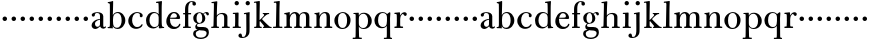 SplineFontDB: 3.0
FontName: BulmerStM
FullName: Sorts Mill Bulmer
FamilyName: Sorts Mill Bulmer
Weight: Regular
Copyright: Created by trashman with FontForge 2.0 (http://fontforge.sf.net)
UComments: "2010-10-5: Created." 
Version: 001.000
ItalicAngle: 0
UnderlinePosition: -100
UnderlineWidth: 50
Ascent: 680
Descent: 320
LayerCount: 3
Layer: 0 0 "Back"  1
Layer: 1 0 "Fore"  0
Layer: 2 0 "backup"  0
NeedsXUIDChange: 1
XUID: [1021 658 797806517 5336769]
OS2Version: 0
OS2_WeightWidthSlopeOnly: 0
OS2_UseTypoMetrics: 1
CreationTime: 1286303174
ModificationTime: 1286361503
OS2TypoAscent: 0
OS2TypoAOffset: 1
OS2TypoDescent: 0
OS2TypoDOffset: 1
OS2TypoLinegap: 0
OS2WinAscent: 0
OS2WinAOffset: 1
OS2WinDescent: 0
OS2WinDOffset: 1
HheadAscent: 0
HheadAOffset: 1
HheadDescent: 0
HheadDOffset: 1
OS2Vendor: 'PfEd'
MarkAttachClasses: 1
DEI: 91125
Encoding: UnicodeBmp
UnicodeInterp: none
NameList: Adobe Glyph List
DisplaySize: -48
AntiAlias: 1
FitToEm: 1
WinInfo: 88 11 5
BeginPrivate: 9
BlueValues 9 [664 678]
OtherBlues 11 [-276 -248]
BlueScale 9 0.0353571
BlueShift 1 7
BlueFuzz 1 0
StdHW 4 [34]
StemSnapH 29 [19 26 30 34 42 46 55 79 108]
StdVW 4 [81]
StemSnapV 29 [44 58 65 75 81 85 92 96 108]
EndPrivate
BeginChars: 65536 63

StartChar: a
Encoding: 97 97 0
Width: 413
VWidth: 0
Flags: HW
HStem: -18 55<107.5 196.89 356.282 388.396> -17 42<298.866 386.582> 206 19<210.449 250> 366 21<139.541 220.436>
VStem: 40 85<53.5451 133.755 285.788 353.768> 250 82<53.8789 206 225 343.153>
LayerCount: 3
Fore
SplineSet
43 318 m 0xbc
 43 366 123 387 192 387 c 0
 266 387 332 350 332 290 c 2
 332 61 l 2
 332 45 332 25 356 25 c 0
 362 25 369 28 373 32 c 0
 378 37 380 42 385 42 c 0
 394 42 398 35 398 26 c 0
 398 0 364 -17 335 -17 c 0x7c
 265 -17 252 49 252 49 c 1
 252 49 233 29 208 11 c 0
 187 -4 162 -18 135 -18 c 0
 80 -18 40 21 40 70 c 0
 40 128 91 178 151 202 c 0
 186 216 218 221 250 225 c 1
 250 300 l 2
 250 347 219 366 178 366 c 0
 164 366 149 365 139 357 c 0
 125 346 120 331 120 309 c 0
 120 292 96 279 81 279 c 0
 58 279 43 295 43 318 c 0xbc
250 206 m 1
 250 206 125 191 125 110 c 0
 125 74 144 37 189 37 c 0xbc
 204 37 250 58 250 88 c 2
 250 206 l 1
EndSplineSet
EndChar

StartChar: b
Encoding: 98 98 1
Width: 492
VWidth: 0
Flags: W
HStem: -16 31<195.991 298.548> -4 29<14.0116 66.8303> 366 26<211.666 302.079> 621 30<17.0403 51> 650 20G<137 147>
VStem: 72 78<26.7188 553.09> 366 92<99.723 283.673>
LayerCount: 3
Fore
SplineSet
146 314 m 1x2e
 165 352 202 392 276 392 c 0
 368 392 458 305 458 190 c 0
 458 88 378 -16 261 -16 c 0
 169 -16 145 57 145 57 c 1
 145 15 l 2xae
 145 -4 144 -9 141 -9 c 0
 138 -9 99 -4 74 -4 c 2
 42 -4 l 2
 30 -4 14 -4 14 10 c 0
 14 21 18 23 33 25 c 2
 53 27 l 2
 70 29 72 56 72 79 c 2
 72 495 l 2
 72 519 72 547 71 587 c 0
 71 600 69 614 51 618 c 2
 36 621 l 2
 31 622 17 624 17 635 c 0
 17 646 23 650 36 651 c 0x76
 67 654 134 670 140 670 c 0
 154 670 154 663 154 654 c 0
 154 557 146 314 146 314 c 1x2e
366 188 m 0
 366 278 337 366 257 366 c 0
 227 366 202 353 183 333 c 0
 154 303 150 255 150 198 c 2
 150 187 l 2
 150 129 151 74 180 41 c 0
 192 27 219 15 245 15 c 0
 343 15 366 124 366 188 c 0
EndSplineSet
Layer: 2
SplineSet
146 314 m 5
 165 352 202 392 276 392 c 4
 368 392 458 305 458 190 c 4
 458 88 378 -16 261 -16 c 4
 174 -16 146 53 146 53 c 5
 146 15 l 6xbc
 146 -4 145 -10 142 -10 c 4
 139 -10 107 -4 82 -4 c 6
 42 -4 l 6
 30 -4 14 -4 14 10 c 4
 14 21 18 23 33 25 c 6
 53 27 l 6
 70 29 72 56 72 79 c 6
 72 495 l 6
 72 519 72 547 71 587 c 4
 71 600 69 614 51 618 c 6
 36 621 l 6
 31 622 17 624 17 635 c 4
 17 646 23 650 36 651 c 4
 67 654 134 670 140 670 c 4
 154 670 154 663 154 654 c 4
 154 557 146 314 146 314 c 5
366 188 m 4
 366 278 337 366 257 366 c 4
 227 366 202 353 183 333 c 4
 154 303 150 255 150 198 c 6
 150 187 l 6
 150 129 151 74 180 41 c 4
 192 27 219 15 245 15 c 4
 343 15 366 124 366 188 c 4
EndSplineSet
EndChar

StartChar: c
Encoding: 99 99 2
Width: 443
VWidth: 0
Flags: W
HStem: -21 46<186.752 320.911> 368 23<207.298 302.145>
VStem: 32 96<95.3365 262.635> 321 72<265.888 352.538>
LayerCount: 3
Fore
SplineSet
249 391 m 0
 308 391 393 368 393 304 c 0
 393 277 377 262 352 262 c 0
 338 262 321 275 321 291 c 0
 321 312 323 311 323 326 c 0
 323 335 312 368 256 368 c 0
 162 368 128 272 128 186 c 0
 128 115 168 25 248 25 c 0
 298 25 329 39 350 68 c 0
 357 77 361 96 376 96 c 0
 385 96 389 89 389 81 c 0
 389 66 381 51 370 38 c 0
 341 2 283 -21 227 -21 c 0
 114 -21 32 69 32 178 c 0
 32 289 141 391 249 391 c 0
EndSplineSet
EndChar

StartChar: d
Encoding: 100 100 3
Width: 500
VWidth: 0
Flags: W
HStem: -14 37<177.465 279.778> 4 28<429.592 479.993> 365 26<188.462 284.427> 630 32<275.082 337.617>
VStem: 26 86<90.8497 283.025> 342 75<58.9574 329.226 336 630.877> 342 75<36.3959 57 58.9574 186.715 189 329.226 336 595.493>
LayerCount: 3
Fore
SplineSet
480 18 m 0x7c
 480 9 479 4 470 4 c 0x7c
 416 4 372 -9 359 -9 c 0
 351 -9 346 -6 346 7 c 2
 346 57 l 1
 346 57 284 -14 217 -14 c 0xbc
 73 -14 26 85 26 190 c 0
 26 292 99 391 222 391 c 0
 301 391 342 336 342 336 c 1
 342 487 l 2
 342 523 340 565 339 597 c 0
 339 612 339 631 318 631 c 2
 294 630 l 2
 282 630 275 635 275 644 c 0
 275 651 277 662 288 662 c 0
 340 664 401 678 413 678 c 0
 426 678 424 670 424 660 c 0
 424 654 418 568 418 520 c 0
 418 458 417 560 417 226 c 2
 417 189 l 2
 417 140 419 107 422 72 c 0
 424 50 432 33 454 32 c 0
 471 31 480 33 480 18 c 0x7c
112 185 m 0
 112 107 153 23 236 23 c 0xbc
 280 23 318 44 331 78 c 0
 340 103 342 135 342 171 c 2
 342 262 l 2
 342 323 302 365 239 365 c 0
 151 365 112 273 112 185 c 0
EndSplineSet
EndChar

StartChar: e
Encoding: 101 101 4
Width: 431
VWidth: 0
Flags: HW
LayerCount: 3
Fore
SplineSet
33 171 m 0
 33 276 108 391 220 391 c 0
 247 391 272 389 294 378 c 0
 339 355 378 306 378 250 c 0
 378 234 360 229 343 229 c 0
 329 229 124 236 124 236 c 1
 124 218 l 2
 124 91 184 29 260 29 c 0
 304 29 338 59 350 92 c 0
 354 101 360 111 370 111 c 0
 378 111 385 104 385 92 c 0
 385 58 335 -23 221 -23 c 0
 105 -23 33 60 33 171 c 0
224 362 m 0
 148 362 130 260 130 260 c 1
 130 260 143 260 250 263 c 0
 276 264 298 265 298 303 c 0
 298 333 262 362 224 362 c 0
EndSplineSet
EndChar

StartChar: f
Encoding: 102 102 5
Width: 278
VWidth: 0
Flags: HW
HStem: -2 34<24.0141 73.1042 159.365 221.985> 340 34<28.0075 76 157 228.85> 643 21<207.218 263.041>
VStem: 76 81<32 340.641 373.453 573.726> 264 86<560.528 642.809>
LayerCount: 3
Fore
SplineSet
264 627 m 0
 264 641 256 643 241 643 c 0
 166 643 157 530 157 488 c 2
 157 384 l 2
 157 373 157 373 168 373 c 2
 215 374 l 2
 226 374 229 369 229 358 c 2
 229 354 l 2
 229 345 225 340 213 340 c 2
 168 341 l 2
 157 341 157 340 157 328 c 2
 157 166 l 6
 157 152 157 118 158 85 c 4
 159 56 156 32 173 32 c 6
 205 32 l 6
 217 32 222 30 222 16 c 4
 222 1 217 -2 208 -2 c 4
 182 -2 152 0 124 0 c 4
 95 0 55 -2 39 -2 c 4
 26 -2 24 6 24 16 c 4
 24 28 27 32 41 32 c 6
 61 32 l 6
 76 32 74 62 75 85 c 4
 76 108 76 138 76 166 c 6
 76 328 l 2
 76 341 75 341 62 341 c 2
 40 340 l 2
 29 340 28 344 28 352 c 2
 28 361 l 2
 28 368 29 374 40 374 c 2
 66 373 l 2
 76 373 76 373 76 384 c 2
 76 454 l 2
 76 517 85 578 133 622 c 0
 164 650 193 664 252 664 c 0
 297 664 350 653 350 597 c 0
 350 567 322 554 307 554 c 0
 282 554 262 568 262 598 c 0
 262 610 264 620 264 627 c 0
EndSplineSet
EndChar

StartChar: g
Encoding: 103 103 6
Width: 454
VWidth: 0
Flags: W
HStem: -276 34<141.226 304.094> -67 22<123.866 141.993> -58 86<167.036 340.45> -50 78<167 326.643> 108 19<152.433 216.195> 369 19<159.076 217.644 311.801 378>
VStem: 29 65<-204.706 -84.7684> 32 82<172.425 320.274> 81 44<16.5 87.2421> 256 77<168.606 312.895> 366 56<-190.844 -82.0657>
LayerCount: 3
Fore
SplineSet
186 388 m 0xcd60
 237 388 280 354 280 354 c 1
 280 354 318 394 360 394 c 0
 396 394 422 379 422 344 c 0
 422 328 415 310 395 310 c 0
 353 310 362 367 332 367 c 0
 311 367 290 343 290 343 c 1
 290 343 333 299 333 240 c 0
 333 171 281 108 182 108 c 0
 166 108 125 104 125 68 c 0xcce0
 125 33 162 28 194 28 c 2
 279 28 l 2
 372 28 422 -14 422 -106 c 0
 422 -243 295 -276 220 -276 c 0
 123 -276 29 -230 29 -139 c 0xae60
 29 -66 86 -49 120 -45 c 0
 132 -44 142 -43 142 -42 c 0
 142 -41 130 -38 120 -33 c 0
 98 -22 81 -1 81 34 c 0xcce0
 81 88 136 113 136 113 c 1
 136 113 32 134 32 250 c 0
 32 330 106 388 186 388 c 0xcd60
94 -139 m 0xce60
 94 -200 130 -242 224 -242 c 0
 310 -242 366 -197 366 -125 c 0
 366 -74 306 -58 248 -58 c 0xae60
 216 -58 167 -50 167 -50 c 1x9e60
 167 -50 172 -67 160 -67 c 0
 113 -67 94 -108 94 -139 c 0xce60
188 369 m 0
 136 369 114 300 114 242 c 0x8d60
 114 191 129 127 182 127 c 0
 240 127 256 183 256 234 c 0
 256 290 245 369 188 369 c 0
EndSplineSet
EndChar

StartChar: h
Encoding: 104 104 7
Width: 528
VWidth: 0
Flags: W
HStem: -2 34<29.0205 85.5807 172.828 226.968 295.043 351.104 436.688 496.965> 360 28<236.939 325.559> 630 25<36.0268 94.886>
VStem: 88 83<32 318.234 322 334.515> 98 85<410.426 629.99> 354 81<32 339.435>
LayerCount: 3
Fore
SplineSet
278 360 m 0xf4
 210 360 171 298 171 270 c 2
 171 69 l 2
 171 48 175 32 189 32 c 2
 204 32 l 2
 216 32 227 30 227 16 c 0
 227 1 217 -2 208 -2 c 0
 182 -2 160 0 132 0 c 0
 103 0 61 -2 45 -2 c 0
 32 -2 29 6 29 16 c 0
 29 28 35 32 49 32 c 2
 73 32 l 2
 88 32 87 62 88 85 c 0xf4
 92 240 98 500 98 587 c 2
 98 602 l 2
 98 616 97 630 84 630 c 0
 78 630 68 628 52 626 c 0
 40 625 36 632 36 641 c 0
 36 648 37 654 48 655 c 0
 96 660 157 673 168 673 c 0
 181 673 183 666 183 656 c 2xec
 183 656 175 580 171 322 c 1
 171 322 211 388 308 388 c 4
 384 388 436 351 436 289 c 2
 435 74 l 2
 435 46 438 32 452 32 c 2
 473 32 l 2
 485 32 497 30 497 16 c 0
 497 1 490 -2 481 -2 c 0
 455 -2 423 0 395 0 c 0
 366 0 334 -2 318 -2 c 0
 301 -2 295 3 295 16 c 0
 295 31 310 32 322 32 c 2
 339 32 l 2
 354 32 352 62 353 85 c 0
 354 108 354 138 354 166 c 2
 354 246 l 2
 354 312 346 360 278 360 c 0xf4
EndSplineSet
EndChar

StartChar: i
Encoding: 105 105 8
Width: 272
VWidth: 0
Flags: HW
LayerCount: 3
Fore
SplineSet
90 620 m 0
 90 650 114 674 144 674 c 0
 174 674 198 650 198 620 c 0
 198 590 174 566 144 566 c 0
 114 566 90 590 90 620 c 0
103 328 m 0
 103 340 102 352 91 352 c 0
 85 352 77 351 61 351 c 0
 49 351 45 357 45 366 c 0
 45 373 46 381 57 381 c 0
 115 381 165 388 176 388 c 0
 188 388 190 378 190 368 c 0
 190 361 186 187 186 85 c 0
 186 61 187 32 205 32 c 2
 226 32 l 2
 238 32 249 30 249 16 c 0
 249 1 239 -2 230 -2 c 0
 204 -2 175 0 147 0 c 0
 118 0 73 -2 57 -2 c 0
 44 -2 41 6 41 16 c 0
 41 28 47 32 61 32 c 2
 87 32 l 2
 102 32 101 62 102 85 c 0
 103 106 104 132 104 159 c 2
 104 250 l 2
 104 278 104 304 103 328 c 0
EndSplineSet
EndChar

StartChar: j
Encoding: 106 106 9
Width: 272
VWidth: 0
Flags: HW
HStem: -248 27<4.14029 67.3437> 343 26<48.014 104.751> 566 108<100.676 187.324>
VStem: -89 87<-213.664 -147.02> 90 108<576.676 663.324> 109 81<-163.681 342.99>
LayerCount: 3
Fore
SplineSet
188 -89 m 4xf4
 185 -190 108 -248 9 -248 c 4
 -56 -248 -89 -226 -89 -187 c 4
 -89 -165 -68 -137 -40 -137 c 4
 -16 -137 -4 -160 -2 -179 c 4
 -1 -189 -2 -207 5 -214 c 4
 11 -220 16 -221 29 -221 c 4
 109 -221 109 -104 109 -29 c 4
 109 90 107 203 107 313 c 4
 107 329 104 343 91 343 c 4
 85 343 76 341 62 339 c 4
 50 337 48 346 48 355 c 4
 48 362 49 368 60 369 c 4
 108 374 170 390 181 390 c 4
 194 390 192 381 192 371 c 6
 192 371 189 322 189 180 c 4
 189 139 190 91 190 34 c 4
 190 -12 189 -52 188 -89 c 4xf4
90 620 m 4xf8
 90 650 114 674 144 674 c 4
 174 674 198 650 198 620 c 4
 198 590 174 566 144 566 c 4
 114 566 90 590 90 620 c 4xf8
EndSplineSet
EndChar

StartChar: k
Encoding: 107 107 10
Width: 476
VWidth: 0
Flags: HW
LayerCount: 3
Fore
SplineSet
406 359 m 0
 406 350 398 347 389 347 c 0
 363 346 349 336 326 319 c 0
 293 294 260 259 240 238 c 0
 231 229 227 224 227 220 c 0
 227 216 232 212 240 203 c 0
 276 167 362 76 423 30 c 0
 426 28 432 28 435 28 c 0
 453 28 469 26 469 13 c 0
 469 -2 458 -2 449 -2 c 0
 423 -2 381 0 353 0 c 0
 324 0 280 -2 264 -2 c 0
 251 -2 248 6 248 16 c 0
 248 29 260 29 273 30 c 0
 279 30 280 33 280 37 c 0
 280 46 268 61 264 66 c 0
 243 94 217 121 184 163 c 0
 182 166 179 171 176 171 c 0
 169 171 166 163 166 146 c 2
 166 69 l 2
 166 48 171 30 185 30 c 2
 198 30 l 2
 210 30 220 30 220 16 c 0
 220 1 213 -2 204 -2 c 0
 178 -2 156 0 128 0 c 0
 99 0 57 -2 41 -2 c 0
 28 -2 27 6 27 16 c 0
 27 28 33 30 47 30 c 2
 69 30 l 2
 84 30 83 62 84 85 c 0
 86 147 86 225 86 302 c 0
 86 417 86 528 85 582 c 0
 85 600 85 629 68 629 c 0
 62 629 55 628 39 626 c 0
 27 625 23 631 23 640 c 0
 23 647 24 653 35 654 c 0
 83 659 145 672 156 672 c 0
 169 672 171 665 171 655 c 2
 170 594 l 2
 169 516 164 366 164 195 c 1
 193 222 280 304 280 322 c 0
 280 334 275 346 247 353 c 0
 238 355 239 374 248 374 c 2
 394 374 l 2
 402 374 406 367 406 359 c 0
EndSplineSet
EndChar

StartChar: l
Encoding: 108 108 11
Width: 278
VWidth: 0
Flags: HW
HStem: -2 33<25.0176 97.751 187.431 261.77> 630 28<44.0396 104.186> 653 20G<174.5 186.5>
VStem: 100 85<31.1719 335.345> 110 84<378.713 662.652>
LayerCount: 3
Fore
SplineSet
185 76 m 0xb0
 185 56 187 31 200 31 c 2
 240 32 l 2
 252 32 262 32 262 18 c 0
 262 3 253 -2 244 -2 c 0
 218 -2 170 0 142 0 c 0
 113 0 55 -2 39 -2 c 0
 26 -2 25 6 25 16 c 0
 25 28 31 31 45 31 c 2
 85 30 l 2
 100 30 100 62 100 85 c 0xb0
 103 229 107 464 110 588 c 0
 110 604 105 630 92 630 c 0
 86 630 78 628 62 627 c 0
 50 626 44 634 44 643 c 0
 44 650 47 657 58 658 c 0xc8
 120 663 169 673 180 673 c 0
 193 673 194 672 194 659 c 0xa8
 194 611 186 588 186 277 c 0
 186 206 186 135 185 76 c 0xb0
EndSplineSet
EndChar

StartChar: m
Encoding: 109 109 12
Width: 740
VWidth: 0
Flags: HW
LayerCount: 3
Fore
SplineSet
275 361 m 0
 208 361 171 287 171 203 c 0
 171 158 172 114 173 69 c 0
 173 39 178 32 206 32 c 0
 218 32 227 30 227 16 c 0
 227 1 217 -2 208 -2 c 0
 182 -2 160 0 132 0 c 0
 103 0 61 -2 45 -2 c 0
 32 -2 28 8 28 18 c 0
 28 30 34 34 48 34 c 2
 74 34 l 2
 88 34 88 62 88 85 c 2
 88 173 l 2
 88 238 88 292 87 311 c 0
 86 326 86 343 52 343 c 2
 42 343 l 2
 35 343 30 349 30 358 c 0
 30 365 35 373 46 374 c 0
 96 379 145 392 156 392 c 0
 169 392 169 385 169 375 c 2
 169 303 l 1
 169 303 202 392 299 392 c 0
 343 392 394 368 411 321 c 1
 425 350 467 392 541 392 c 0
 621 392 660 349 660 269 c 2
 659 64 l 2
 659 43 664 33 676 33 c 2
 695 33 l 2
 707 33 719 30 719 16 c 0
 719 1 712 -2 703 -2 c 0
 677 -2 643 0 615 0 c 0
 586 0 554 -2 538 -2 c 0
 521 -2 515 3 515 16 c 0
 515 31 530 32 542 32 c 2
 559 32 l 2
 574 32 573 62 574 85 c 0
 575 108 575 138 575 166 c 2
 575 246 l 2
 575 312 571 360 503 360 c 0
 473 360 434 333 424 301 c 0
 419 283 416 252 415 191 c 2
 414 74 l 2
 414 31 432 34 451 32 c 0
 463 31 475 30 475 16 c 0
 475 1 466 -2 457 -2 c 0
 431 -2 401 0 373 0 c 0
 344 0 314 -2 298 -2 c 0
 281 -2 277 3 277 16 c 0
 277 31 288 34 300 34 c 2
 315 34 l 2
 330 34 328 62 329 85 c 0
 331 119 331 157 331 195 c 2
 331 248 l 2
 331 304 326 361 275 361 c 0
EndSplineSet
EndChar

StartChar: n
Encoding: 110 110 13
Width: 506
VWidth: 0
Flags: HW
HStem: -2 36<28.0756 84.9324 168.473 223.993 285.008 336.386 425.282 483.794> 346 29<35.0147 82.1035> 363 28<241.158 318.158>
VStem: 87 79<34.0786 344.631> 340 84<34.0728 346.76>
LayerCount: 3
Fore
SplineSet
424 74 m 2xb8
 424 33 431 33 455 33 c 2
 468 33 l 2
 478 33 484 30 484 20 c 0
 484 2 476 -2 466 -2 c 0
 440 -2 410 0 382 0 c 0
 353 0 323 -2 307 -2 c 0
 290 -2 285 3 285 16 c 0
 285 31 296 34 308 34 c 2
 324 34 l 2
 339 34 337 62 338 85 c 0
 340 119 340 157 340 195 c 2
 340 248 l 2
 340 304 336 363 285 363 c 0xb8
 231 363 166 302 166 218 c 0
 166 173 166 114 167 69 c 0
 167 39 175 31 203 31 c 0
 215 31 224 30 224 16 c 0
 224 1 214 -2 205 -2 c 0
 179 -2 160 0 132 0 c 0
 103 0 61 -2 45 -2 c 0
 32 -2 28 8 28 18 c 0
 28 30 34 34 48 34 c 2
 72 34 l 2
 86 34 87 62 87 85 c 2
 87 173 l 2
 87 238 87 292 86 311 c 0
 85 326 86 346 52 346 c 2
 47 346 l 2
 40 346 35 352 35 361 c 0
 35 368 40 375 51 375 c 0xd8
 100 376 144 386 151 386 c 0
 164 386 161 379 161 369 c 2
 161 293 l 1
 161 293 200 391 304 391 c 0
 332 391 424 390 424 265 c 2
 424 74 l 2xb8
EndSplineSet
EndChar

StartChar: o
Encoding: 111 111 14
Width: 484
VWidth: 0
Flags: W
HStem: -16 27<191.26 289.963> 373 23<193.656 286.087>
VStem: 34 92<99.3062 275.639> 352 87<101.642 289.612>
LayerCount: 3
Fore
SplineSet
439 202 m 0
 439 89 363 -16 233 -16 c 0
 119 -16 34 80 34 194 c 0
 34 315 159 396 248 396 c 0
 351 396 439 310 439 202 c 0
243 373 m 0
 159 373 126 305 126 188 c 0
 126 89 158 11 241 11 c 0
 337 11 352 114 352 198 c 0
 352 278 325 373 243 373 c 0
EndSplineSet
EndChar

StartChar: p
Encoding: 112 112 15
Width: 524
VWidth: 0
Flags: HW
HStem: -278 34<16.0141 88.1042 179.271 246.985> -13 25<230.012 328.606> 359 27<34.0037 89.2839 223.072 340.606>
VStem: 93 78<-243.806 48 52.94 320.731 323 358.926> 401 93<95.8112 281.911>
LayerCount: 3
Fore
SplineSet
69 359 m 2
 51 359 l 2
 35 359 34 364 34 373 c 0
 34 381 39 386 54 386 c 2
 62 386 l 2
 94 386 152 392 156 392 c 0
 168 392 170 386 170 370 c 2
 170 323 l 1
 201 364 234 391 300 391 c 0
 401 391 494 311 494 188 c 0
 494 85 417 -13 294 -13 c 0
 202 -13 171 48 171 48 c 1
 174 -48 173 -105 176 -191 c 0
 177 -220 178 -244 195 -244 c 2
 230 -244 l 2
 242 -244 247 -246 247 -260 c 0
 247 -275 242 -278 233 -278 c 0
 207 -278 169 -276 141 -276 c 0
 112 -276 47 -278 31 -278 c 0
 18 -278 16 -270 16 -260 c 0
 16 -248 19 -244 33 -244 c 2
 76 -244 l 2
 91 -244 89 -214 90 -191 c 0
 91 -168 93 32 93 60 c 2
 92 327 l 2
 92 353 82 359 69 359 c 2
401 188 m 0
 401 285 360 365 283 365 c 0
 240 365 218 347 198 327 c 0
 172 301 171 265 171 236 c 2
 171 127 l 2
 171 31 241 12 277 12 c 0
 371 12 401 97 401 188 c 0
EndSplineSet
EndChar

StartChar: q
Encoding: 113 113 16
Width: 500
VWidth: 0
Flags: HW
HStem: -273 32<271.002 342.948 431.507 476.996> -13 30<192.889 293.381> 371 23<197.556 298.179>
VStem: 36 91<85.2984 276.519> 346 83<-240.771 48 50.0378 339.375>
LayerCount: 3
Fore
SplineSet
429 -188 m 0
 429 -229 430 -242 462 -243 c 0
 474 -243 477 -244 477 -257 c 0
 477 -272 472 -273 463 -273 c 0
 452 -273 412 -271 388 -271 c 0
 359 -271 302 -273 286 -273 c 0
 273 -273 271 -267 271 -257 c 0
 271 -245 274 -241 288 -241 c 2
 331 -241 l 2
 346 -241 344 -211 345 -188 c 0
 346 -170 346 -119 346 -69 c 2
 346 48 l 1
 323 9 276 -13 222 -13 c 0
 100 -13 36 79 36 179 c 0
 36 289 112 394 238 394 c 0
 319 394 351 344 351 344 c 9
 378 362 404 391 421 391 c 0
 434 391 434 371 434 357 c 0
 434 347 426 247 426 226 c 0
 426 199 427 172 427 145 c 0
 427 31 428 -81 429 -188 c 0
127 186 m 0
 127 115 148 17 251 17 c 0
 274 17 291 23 305 32 c 0
 342 55 349 113 349 169 c 2
 349 262 l 2
 349 323 318 371 250 371 c 0
 162 371 127 300 127 186 c 0
EndSplineSet
EndChar

StartChar: r
Encoding: 114 114 17
Width: 358
VWidth: 0
Flags: HWO
HStem: -2 38<33.0176 92.1421 181.914 253.971> 350 32<34.0118 90.8489> 352 45<228.172 292.584>
VStem: 96 84<36.1621 349.968>
LayerCount: 3
Fore
SplineSet
94 327 m 0xb0
 93 339 85 350 73 350 c 2
 50 350 l 2
 38 350 34 356 34 365 c 0
 34 372 35 382 46 382 c 0xd0
 101 384 153 394 164 394 c 0
 176 394 176 384 176 374 c 2
 176 309 l 1
 194 346 233 397 285 397 c 0
 315 397 345 379 345 347 c 0
 345 324 328 303 305 303 c 0
 272 303 270 352 247 352 c 0
 228 352 202 323 189 287 c 0
 182 267 180 247 180 225 c 2
 180 84 l 2
 180 60 181 36 199 36 c 2
 232 36 l 2
 244 36 254 30 254 16 c 0
 254 1 244 -2 235 -2 c 0
 209 -2 168 0 140 0 c 0
 111 0 67 -2 51 -2 c 0
 38 -2 33 6 33 16 c 0
 33 28 39 35 53 35 c 2
 80 35 l 2
 95 35 92 61 93 84 c 0
 94 105 96 131 96 158 c 2
 96 249 l 2
 96 277 96 303 94 327 c 0xb0
EndSplineSet
EndChar

StartChar: s
Encoding: 115 115 18
Width: 236
VWidth: 0
Flags: HW
LayerCount: 3
Fore
SplineSet
64 230 m 4
 64 261 89 286 120 286 c 4
 151 286 176 261 176 230 c 4
 176 199 151 174 120 174 c 4
 89 174 64 199 64 230 c 4
EndSplineSet
EndChar

StartChar: t
Encoding: 116 116 19
Width: 236
VWidth: 0
Flags: HW
LayerCount: 3
Fore
SplineSet
64 230 m 4
 64 261 89 286 120 286 c 4
 151 286 176 261 176 230 c 4
 176 199 151 174 120 174 c 4
 89 174 64 199 64 230 c 4
EndSplineSet
EndChar

StartChar: u
Encoding: 117 117 20
Width: 236
VWidth: 0
Flags: HW
LayerCount: 3
Fore
SplineSet
64 230 m 4
 64 261 89 286 120 286 c 4
 151 286 176 261 176 230 c 4
 176 199 151 174 120 174 c 4
 89 174 64 199 64 230 c 4
EndSplineSet
EndChar

StartChar: v
Encoding: 118 118 21
Width: 236
VWidth: 0
Flags: HW
LayerCount: 3
Fore
SplineSet
64 230 m 4
 64 261 89 286 120 286 c 4
 151 286 176 261 176 230 c 4
 176 199 151 174 120 174 c 4
 89 174 64 199 64 230 c 4
EndSplineSet
EndChar

StartChar: w
Encoding: 119 119 22
Width: 236
VWidth: 0
Flags: HW
LayerCount: 3
Fore
SplineSet
64 230 m 4
 64 261 89 286 120 286 c 4
 151 286 176 261 176 230 c 4
 176 199 151 174 120 174 c 4
 89 174 64 199 64 230 c 4
EndSplineSet
EndChar

StartChar: x
Encoding: 120 120 23
Width: 236
VWidth: 0
Flags: HW
LayerCount: 3
Fore
SplineSet
64 230 m 4
 64 261 89 286 120 286 c 4
 151 286 176 261 176 230 c 4
 176 199 151 174 120 174 c 4
 89 174 64 199 64 230 c 4
EndSplineSet
EndChar

StartChar: y
Encoding: 121 121 24
Width: 236
VWidth: 0
Flags: HW
LayerCount: 3
Fore
SplineSet
64 230 m 4
 64 261 89 286 120 286 c 4
 151 286 176 261 176 230 c 4
 176 199 151 174 120 174 c 4
 89 174 64 199 64 230 c 4
EndSplineSet
EndChar

StartChar: z
Encoding: 122 122 25
Width: 236
VWidth: 0
Flags: HW
LayerCount: 3
Fore
SplineSet
64 230 m 4
 64 261 89 286 120 286 c 4
 151 286 176 261 176 230 c 4
 176 199 151 174 120 174 c 4
 89 174 64 199 64 230 c 4
EndSplineSet
EndChar

StartChar: A
Encoding: 65 65 26
Width: 413
VWidth: 0
Flags: HW
LayerCount: 3
Fore
Refer: 0 97 N 1 0 0 1 0 0 2
EndChar

StartChar: B
Encoding: 66 66 27
Width: 492
VWidth: 0
Flags: HW
LayerCount: 3
Fore
Refer: 1 98 N 1 0 0 1 0 0 2
EndChar

StartChar: C
Encoding: 67 67 28
Width: 443
VWidth: 0
Flags: HW
LayerCount: 3
Fore
Refer: 2 99 N 1 0 0 1 0 0 2
EndChar

StartChar: D
Encoding: 68 68 29
Width: 500
VWidth: 0
Flags: HW
LayerCount: 3
Fore
Refer: 3 100 N 1 0 0 1 0 0 2
EndChar

StartChar: E
Encoding: 69 69 30
Width: 431
VWidth: 0
Flags: HW
LayerCount: 3
Fore
Refer: 4 101 N 1 0 0 1 0 0 2
EndChar

StartChar: F
Encoding: 70 70 31
Width: 248
VWidth: 0
Flags: HW
LayerCount: 3
Fore
Refer: 5 102 N 1 0 0 1 0 0 2
EndChar

StartChar: G
Encoding: 71 71 32
Width: 446
VWidth: 0
Flags: HW
LayerCount: 3
Fore
Refer: 6 103 N 1 0 0 1 0 0 2
EndChar

StartChar: H
Encoding: 72 72 33
Width: 528
VWidth: 0
Flags: HW
LayerCount: 3
Fore
Refer: 7 104 N 1 0 0 1 0 0 2
EndChar

StartChar: I
Encoding: 73 73 34
Width: 272
VWidth: 0
Flags: HW
LayerCount: 3
Fore
Refer: 8 105 N 1 0 0 1 0 0 2
EndChar

StartChar: J
Encoding: 74 74 35
Width: 272
VWidth: 0
Flags: HW
LayerCount: 3
Fore
Refer: 9 106 N 1 0 0 1 0 0 2
EndChar

StartChar: K
Encoding: 75 75 36
Width: 476
VWidth: 0
Flags: HW
LayerCount: 3
Fore
Refer: 10 107 N 1 0 0 1 0 0 2
EndChar

StartChar: L
Encoding: 76 76 37
Width: 278
VWidth: 0
Flags: HW
LayerCount: 3
Fore
Refer: 11 108 N 1 0 0 1 0 0 2
EndChar

StartChar: M
Encoding: 77 77 38
Width: 740
VWidth: 0
Flags: HW
LayerCount: 3
Fore
Refer: 12 109 N 1 0 0 1 0 0 2
EndChar

StartChar: N
Encoding: 78 78 39
Width: 506
VWidth: 0
Flags: HW
LayerCount: 3
Fore
Refer: 13 110 N 1 0 0 1 0 0 2
EndChar

StartChar: O
Encoding: 79 79 40
Width: 478
VWidth: 0
Flags: HW
LayerCount: 3
Fore
Refer: 14 111 N 1 0 0 1 0 0 2
EndChar

StartChar: P
Encoding: 80 80 41
Width: 524
VWidth: 0
Flags: HW
LayerCount: 3
Fore
Refer: 15 112 N 1 0 0 1 0 0 2
EndChar

StartChar: Q
Encoding: 81 81 42
Width: 500
VWidth: 0
Flags: HW
LayerCount: 3
Fore
Refer: 16 113 N 1 0 0 1 0 0 2
EndChar

StartChar: R
Encoding: 82 82 43
Width: 358
VWidth: 0
Flags: HW
LayerCount: 3
Fore
Refer: 17 114 N 1 0 0 1 0 0 2
EndChar

StartChar: S
Encoding: 83 83 44
Width: 236
VWidth: 0
Flags: HW
LayerCount: 3
Fore
Refer: 18 115 N 1 0 0 1 0 0 2
EndChar

StartChar: T
Encoding: 84 84 45
Width: 236
VWidth: 0
Flags: HW
LayerCount: 3
Fore
Refer: 19 116 N 1 0 0 1 0 0 2
EndChar

StartChar: U
Encoding: 85 85 46
Width: 236
VWidth: 0
Flags: HW
LayerCount: 3
Fore
Refer: 20 117 N 1 0 0 1 0 0 2
EndChar

StartChar: V
Encoding: 86 86 47
Width: 236
VWidth: 0
Flags: HW
LayerCount: 3
Fore
Refer: 21 118 N 1 0 0 1 0 0 2
EndChar

StartChar: W
Encoding: 87 87 48
Width: 236
VWidth: 0
Flags: HW
LayerCount: 3
Fore
Refer: 22 119 N 1 0 0 1 0 0 2
EndChar

StartChar: X
Encoding: 88 88 49
Width: 236
VWidth: 0
Flags: HW
LayerCount: 3
Fore
Refer: 23 120 N 1 0 0 1 0 0 2
EndChar

StartChar: Y
Encoding: 89 89 50
Width: 236
VWidth: 0
Flags: HW
LayerCount: 3
Fore
Refer: 24 121 N 1 0 0 1 0 0 2
EndChar

StartChar: Z
Encoding: 90 90 51
Width: 236
VWidth: 0
Flags: HW
LayerCount: 3
Fore
Refer: 25 122 N 1 0 0 1 0 0 2
EndChar

StartChar: zero
Encoding: 48 48 52
Width: 236
VWidth: 0
Flags: HW
LayerCount: 3
Fore
SplineSet
64 230 m 0
 64 261 89 286 120 286 c 0
 151 286 176 261 176 230 c 0
 176 199 151 174 120 174 c 0
 89 174 64 199 64 230 c 0
EndSplineSet
EndChar

StartChar: one
Encoding: 49 49 53
Width: 236
VWidth: 0
Flags: HW
LayerCount: 3
Fore
SplineSet
64 230 m 0
 64 261 89 286 120 286 c 0
 151 286 176 261 176 230 c 0
 176 199 151 174 120 174 c 0
 89 174 64 199 64 230 c 0
EndSplineSet
EndChar

StartChar: two
Encoding: 50 50 54
Width: 236
VWidth: 0
Flags: HW
LayerCount: 3
Fore
SplineSet
64 230 m 0
 64 261 89 286 120 286 c 0
 151 286 176 261 176 230 c 0
 176 199 151 174 120 174 c 0
 89 174 64 199 64 230 c 0
EndSplineSet
EndChar

StartChar: three
Encoding: 51 51 55
Width: 236
VWidth: 0
Flags: HW
LayerCount: 3
Fore
SplineSet
64 230 m 0
 64 261 89 286 120 286 c 0
 151 286 176 261 176 230 c 0
 176 199 151 174 120 174 c 0
 89 174 64 199 64 230 c 0
EndSplineSet
EndChar

StartChar: four
Encoding: 52 52 56
Width: 236
VWidth: 0
Flags: HW
LayerCount: 3
Fore
SplineSet
64 230 m 0
 64 261 89 286 120 286 c 0
 151 286 176 261 176 230 c 0
 176 199 151 174 120 174 c 0
 89 174 64 199 64 230 c 0
EndSplineSet
EndChar

StartChar: five
Encoding: 53 53 57
Width: 236
VWidth: 0
Flags: HW
LayerCount: 3
Fore
SplineSet
64 230 m 0
 64 261 89 286 120 286 c 0
 151 286 176 261 176 230 c 0
 176 199 151 174 120 174 c 0
 89 174 64 199 64 230 c 0
EndSplineSet
EndChar

StartChar: six
Encoding: 54 54 58
Width: 236
VWidth: 0
Flags: HW
LayerCount: 3
Fore
SplineSet
64 230 m 0
 64 261 89 286 120 286 c 0
 151 286 176 261 176 230 c 0
 176 199 151 174 120 174 c 0
 89 174 64 199 64 230 c 0
EndSplineSet
EndChar

StartChar: seven
Encoding: 55 55 59
Width: 236
VWidth: 0
Flags: HW
LayerCount: 3
Fore
SplineSet
64 230 m 0
 64 261 89 286 120 286 c 0
 151 286 176 261 176 230 c 0
 176 199 151 174 120 174 c 0
 89 174 64 199 64 230 c 0
EndSplineSet
EndChar

StartChar: eight
Encoding: 56 56 60
Width: 236
VWidth: 0
Flags: HW
LayerCount: 3
Fore
SplineSet
64 230 m 0
 64 261 89 286 120 286 c 0
 151 286 176 261 176 230 c 0
 176 199 151 174 120 174 c 0
 89 174 64 199 64 230 c 0
EndSplineSet
EndChar

StartChar: nine
Encoding: 57 57 61
Width: 236
VWidth: 0
Flags: HW
LayerCount: 3
Fore
SplineSet
64 230 m 0
 64 261 89 286 120 286 c 0
 151 286 176 261 176 230 c 0
 176 199 151 174 120 174 c 0
 89 174 64 199 64 230 c 0
EndSplineSet
EndChar

StartChar: space
Encoding: 32 32 62
Width: 250
VWidth: 0
Flags: HW
LayerCount: 3
EndChar
EndChars
EndSplineFont
